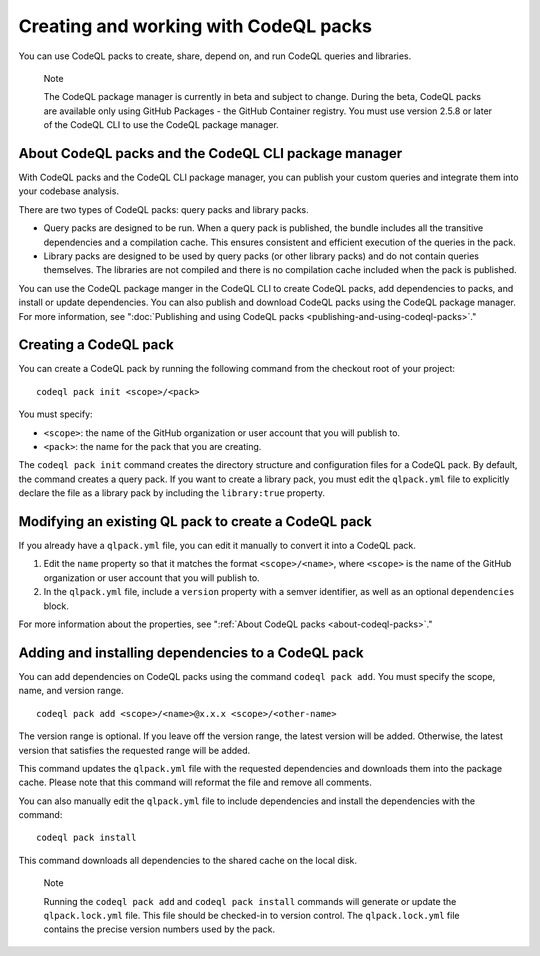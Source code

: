 .. _creating-and-working-with-codeql-packs:

Creating and working with CodeQL packs
======================================

You can use CodeQL packs to create, share, depend on, and run CodeQL queries and libraries.

.. pull-quote::

   Note

   The CodeQL package manager is currently in beta and subject to change. During the beta, CodeQL packs are available only using GitHub Packages - the GitHub Container registry. You must use version 2.5.8 or later of the CodeQL CLI to use the CodeQL package manager.

About CodeQL packs and the CodeQL CLI package manager
-----------------------------------------------------

With CodeQL packs and the CodeQL CLI package manager, you can publish your custom queries and integrate them into your codebase analysis.

There are two types of CodeQL packs: query packs and library packs.

* Query packs are designed to be run. When a query pack is published, the bundle includes all the transitive dependencies and a compilation cache. This ensures consistent and efficient execution of the queries in the pack.
* Library packs are designed to be used by query packs (or other library packs) and do not contain queries themselves. The libraries are not compiled and there is no compilation cache included when the pack is published.

You can use the CodeQL package manger in the CodeQL CLI to create CodeQL packs, add dependencies to packs, and install or update dependencies. You can also publish and download CodeQL packs using the CodeQL package manager. For more information, see ":doc:`Publishing and using CodeQL packs <publishing-and-using-codeql-packs>`."

Creating a CodeQL pack
----------------------------
You can create a CodeQL pack by running the following command from the checkout root of your project:

::

  codeql pack init <scope>/<pack>

You must specify:

- ``<scope>``: the name of the GitHub organization or user account that you will publish to.
- ``<pack>``: the name for the pack that you are creating.

The ``codeql pack init`` command creates the directory structure and configuration files for a CodeQL pack. By default, the command creates a query pack. If you want to create a library pack, you must edit the ``qlpack.yml`` file to explicitly declare the file as a library pack by including the ``library:true`` property.

Modifying an existing QL pack to create a CodeQL pack
-----------------------------------------------------
If you already have a ``qlpack.yml`` file, you can edit it manually to convert it into a CodeQL pack.

#. Edit the ``name`` property so that it matches the format ``<scope>/<name>``, where ``<scope>`` is the name of the GitHub organization or user account that you will publish to.
#. In the ``qlpack.yml`` file, include a ``version`` property with a semver identifier, as well as an optional ``dependencies`` block.

For more information about the properties, see ":ref:`About CodeQL packs <about-codeql-packs>`."

Adding and installing dependencies to a CodeQL pack
---------------------------------------------------
You can add dependencies on CodeQL packs using the command ``codeql pack add``. You must specify the scope, name, and version range.

::

  codeql pack add <scope>/<name>@x.x.x <scope>/<other-name>

The version range is optional. If you leave off the version range, the latest version will be added. Otherwise, the latest version that satisfies the requested range will be added.

This command updates the ``qlpack.yml`` file with the requested dependencies and downloads them into the package cache. Please note that this command will reformat the file and remove all comments.

You can also manually edit the ``qlpack.yml`` file to include dependencies and install the dependencies with the command:

::

  codeql pack install

This command downloads all dependencies to the shared cache on the local disk.

.. pull-quote::

   Note

   Running the ``codeql pack add`` and ``codeql pack install`` commands will generate or update the ``qlpack.lock.yml`` file. This file should be checked-in to version control. The ``qlpack.lock.yml`` file contains the precise version numbers used by the pack.
